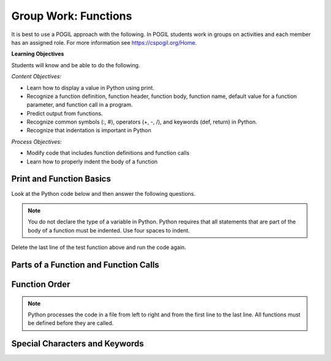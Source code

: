 Group Work: Functions
----------------------------------------

It is best to use a POGIL approach with the following. In POGIL students work
in groups on activities and each member has an assigned role.  For more information see `https://cspogil.org/Home <https://cspogil.org/Home>`_.

**Learning Objectives**

Students will know and be able to do the following.

*Content Objectives:*

* Learn how to display a value in Python using print.
* Recognize a function definition, function header, function body, function name, default value for a function parameter, and function call in a program.
* Predict output from functions.
* Recognize common symbols (:, #), operators (+, -, /), and keywords (def, return) in Python.
* Recognize that indentation is important in Python

*Process Objectives:*

* Modify code that includes function definitions and function calls
* Learn how to properly indent the body of a function

Print and Function Basics
===============================

Look at the Python code below and then answer the following questions.

.. fillintheblank:: funct_fitb_print_test_first_line

    What is the first thing that will be printed when the code below runs?

    - :Hello!: This will print before the function call to print_message
      :Welcome: Execution starts in the main method, so this won't be the first thing that is printed.
      :.*: Execution starts in the main method

.. fillintheblank:: funct_fitb_print_test_last_line

    What is the last thing that will be printed when the code below runs?

    - :1: Prints the value returned from the function test which is the remainder of 5 divided by 2 which is one.
      :.*: What is the remainder of 5 divided by 2?

.. fillintheblank:: funct_fitb_print_test_value_b

    What is the value of ``b`` when function ``test`` starts executing?

    - :2: Since the value of b was not specified it defaults to 2 (it was set to 2 as a default in the function definition)
      :.*: What is the default value specified for b in the function definition?

.. activecode:: func_ac_pogil_print_message_v2
    :caption: An example with several functions

    Run the code below to see what it prints.
    ~~~~
    # function definition
    def test(a, b = 2):
        print("Welcome")
        print("Learn the power of functions!")
        print(a + b)
        print(a - b)
        print(a * b)
        print(a / b)
        print(a // b)
        a = 5 % 2
        return a

    # function definition
    def main():
        print("Hello!")

        # function call
        print(test(3))

    # function call
    main()

.. note::

   You do not declare the type of a variable in Python. Python requires that all statements that are part of the body of a function must be indented. Use four spaces to indent.

.. fillintheblank:: funct_fitb_return
    :practice: T

    What keyword in Python is used to return a value from a function?

    - :return: The return keyword is used to return a value from a function
      :.*: What word starts the last line of the test function?

.. fillintheblank:: funct_fitb_print
    :practice: T

    What built-in function in Python is used to display a value?

    - :print: The print function will display a value in Python.
      :.*: Look at the example Python code above.

Delete the last line of the test function above and run the code again.

.. fillintheblank:: funct_fitb_return_None
    :practice: T

    What value is returned from a function that doesn't have a return keyword?

    - :None: A function without a return still returns the keyword None
      :.*: What is the last thing that is printed when you run the code above after deleting the return from the test function?

Parts of a Function and Function Calls
=========================================

.. dragndrop:: function_def_dnd_v2
    :practice: T
    :feedback: Read the chapter on functions and try again.
    :match_1: function|||A segment of code that performs a single task
    :match_2: function definition|||All of the code that tells the program what to do when the function is executed.  It includes the header and body.
    :match_3: function header|||The first line of a function definition
    :match_4: function body|||All of the lines in the function after the function header
    :match_5: function call|||The name of the function followed by an argument list in ().
    :match_6: function name|||Follows the def keyword and is before the list of arguments in ().

    Drag each term to its definition

.. clickablearea:: funct_ca_click_headers
    :practice: T
    :question: Click on all of the function headers in the code below.
    :iscode:
    :feedback: The first line in the function definition is the header.

    # function definition
    :click-correct:def print_message()::endclick:
        :click-incorrect:print("Welcome to Python."):endclick:
        :click-incorrect:print("Learn the power of functions!"):endclick:

    # function definition
    :click-correct:def main()::endclick:
        :click-incorrect:print("Hello Programmer!"):endclick:

        # function call
        :click-incorrect:print_message():endclick:

    # function call
    :click-incorrect:main():endclick:


.. clickablearea:: funct_ca_click_body
    :practice: T
    :question: Click on all of the lines of code in the bodies of the functions below.
    :iscode:
    :feedback: The body is all of the lines after the header.

    # function definition
    :click-incorrect:def print_message()::endclick:
        :click-correct:print("Welcome to Python."):endclick:
        :click-correct:print("Learn the power of functions!"):endclick:

    # function definition
    :click-incorrect:def main()::endclick:
        :click-correct:print("Hello Programmer!"):endclick:

        # function call
        :click-correct:print_message():endclick:

    # function call
    :click-incorrect:main():endclick:

.. clickablearea:: funct_ca_click_names
    :practice: T
    :question: Click on all of the function names in the code below.
    :iscode:
    :feedback: The name of the function is after the def keyword and before the ().

    # function definition
    :click-incorrect:def :endclick::click-correct:print_message:endclick::click-incorrect:()::endclick:
        :click-incorrect:print("Welcome to Python."):endclick:
        :click-incorrect:print("Learn the power of functions!"):endclick:

    # function definition
    :click-incorrect:def :endclick::click-correct:main:endclick:()::endclick:
        :click-incorrect:print("Hello Programmer!"):endclick:

        # function call
        :click-incorrect:print_message():endclick:

    # function call
    :click-incorrect:main():endclick:

.. activecode:: funct_ac_pogil_add_line
    :caption: Modify the code below to print the last two lines twice

    Modify the code below to print the last two lines twice by only adding one line.  That line can't call the print function.
    ~~~~
    # function definition
    def print_message():
        print("Welcome to Python.")
        print("Learn the power of functions!")

    # function definition
    def main():
        print("Hello Programmer!")

        # function call
        print_message()

    # function call
    main()


.. activecode:: funct_ac_pogil_add_function_call
    :caption: Modify the code to print "Hello students".

    Modify the code below to print "Hello students" by adding one line and without calling the print function in that line.
    ~~~~
    # function definition
    def print_message():
        print("Hello Students")

    # function definition
    def main():

        # function call
        print_message()

Function Order
====================


.. shortanswer:: func_sa_call_before_define

   Look at the Python code below.  What do you think will happen when you run the following code?

.. activecode:: func_ac_pogil_print_message_main_first
    :caption: example functions with function call first

    Run the code below to see what happens when you try to call a function before it is defined.
    ~~~~
    # function call
    main()

    # function definition
    def print_message():
        print("Welcome to Python.")
        print("Learn the power of functions!")

    # function definition
    def main():
        print("Hello Programmer!")

        # function call
        print_message()


.. index::
    single: function
    pair: function; definition
    pair: function; header

.. note::

   Python processes the code in a file from left to right and from the
   first line to the last line.
   All functions must be defined before they are called.

.. parsonsprob:: func_pp_print_name_v2
   :numbered: left
   :adaptive:
   :practice: T
   :order: 6, 7, 2, 1, 0, 8, 3, 4, 5

   Drag the blocks from the left and put them in the correct order on the right to define a function ``print_greeting`` that asks for your name and prints "Hello Name". Then define a ``main`` function that calls ``print_greeting``.  Be sure to also call the ``main`` function. Note that you will have to indent the lines that are in the body of each function.  Click the *Check* button to check your solution.
   -----
   def print_greeting():
   =====
   def print_greeting() #paired
   =====
       name = input("What is your name?")
   =====
       print("Hello " + name)
   =====
   def main():
   =====
   Def main(): #paired
   =====
       print_greeting()
   =====
       print_greeting #paired
   =====
   main()


Special Characters and Keywords
=================================

.. fillintheblank:: funct_fitb_body_char
    :practice: T

    What character indicates that what follows next is the body of the function?

    - :\:: A : is used to indicate the start of the body of a function.
      :.*: It is the last character on the function header.

.. fillintheblank:: funct_fitb_comment_char
    :practice: T

    What character starts a comment?

    - :#: A # is used to start a comment.
      :.*: Comments explain the code, try again

.. fillintheblank:: funct_fitb_def_fitb
    :practice: T

    What Python keyword is used to start a function definition?

    - :def: Use def to start a function definition.
      :Def: Remember that case matters in Python.  All keywords start with a lower case letter.
      :.*: Try again!
